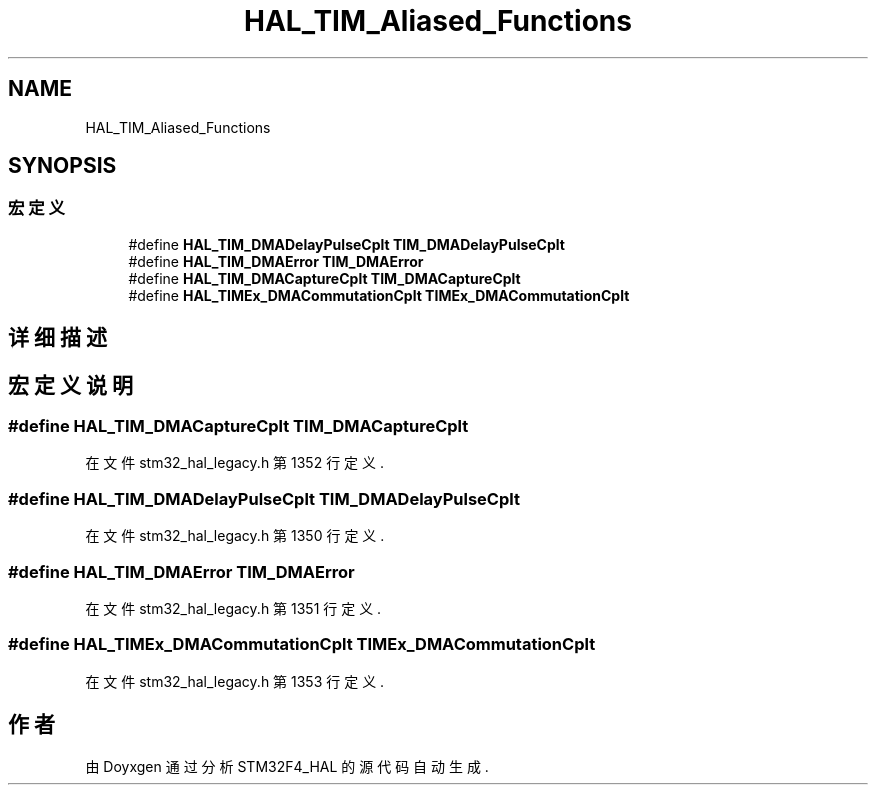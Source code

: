.TH "HAL_TIM_Aliased_Functions" 3 "2020年 八月 7日 星期五" "Version 1.24.0" "STM32F4_HAL" \" -*- nroff -*-
.ad l
.nh
.SH NAME
HAL_TIM_Aliased_Functions
.SH SYNOPSIS
.br
.PP
.SS "宏定义"

.in +1c
.ti -1c
.RI "#define \fBHAL_TIM_DMADelayPulseCplt\fP   \fBTIM_DMADelayPulseCplt\fP"
.br
.ti -1c
.RI "#define \fBHAL_TIM_DMAError\fP   \fBTIM_DMAError\fP"
.br
.ti -1c
.RI "#define \fBHAL_TIM_DMACaptureCplt\fP   \fBTIM_DMACaptureCplt\fP"
.br
.ti -1c
.RI "#define \fBHAL_TIMEx_DMACommutationCplt\fP   \fBTIMEx_DMACommutationCplt\fP"
.br
.in -1c
.SH "详细描述"
.PP 

.SH "宏定义说明"
.PP 
.SS "#define HAL_TIM_DMACaptureCplt   \fBTIM_DMACaptureCplt\fP"

.PP
在文件 stm32_hal_legacy\&.h 第 1352 行定义\&.
.SS "#define HAL_TIM_DMADelayPulseCplt   \fBTIM_DMADelayPulseCplt\fP"

.PP
在文件 stm32_hal_legacy\&.h 第 1350 行定义\&.
.SS "#define HAL_TIM_DMAError   \fBTIM_DMAError\fP"

.PP
在文件 stm32_hal_legacy\&.h 第 1351 行定义\&.
.SS "#define HAL_TIMEx_DMACommutationCplt   \fBTIMEx_DMACommutationCplt\fP"

.PP
在文件 stm32_hal_legacy\&.h 第 1353 行定义\&.
.SH "作者"
.PP 
由 Doyxgen 通过分析 STM32F4_HAL 的 源代码自动生成\&.
